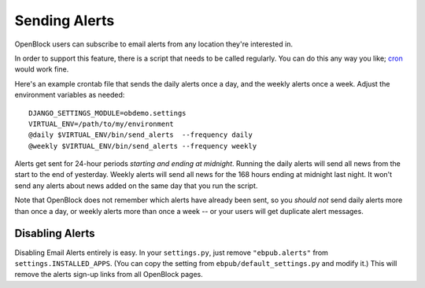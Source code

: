 ================
Sending Alerts
================

OpenBlock users can subscribe to email alerts from any location
they're interested in.

In order to support this feature, there is a script that needs to be
called regularly. You can do this any way you like; `cron
<http://en.wikipedia.org/wiki/Cron>`__ would work fine.

Here's an example crontab file that sends the daily alerts once a day,
and the weekly alerts once a week. Adjust the environment variables as
needed::

  DJANGO_SETTINGS_MODULE=obdemo.settings
  VIRTUAL_ENV=/path/to/my/environment
  @daily $VIRTUAL_ENV/bin/send_alerts  --frequency daily
  @weekly $VIRTUAL_ENV/bin/send_alerts --frequency weekly


Alerts get sent for 24-hour periods *starting and ending at
midnight*.  Running the daily alerts will send all news from the
start to the end of yesterday.  Weekly alerts will send all news for
the 168 hours ending at midnight last night.  It won't send any alerts
about news added on the same day that you run the script.

Note that OpenBlock does not remember which alerts have already been
sent, so you *should not* send daily alerts more than once a day,
or weekly alerts more than once a week --
or your users will get duplicate alert messages.



Disabling Alerts
-----------------

Disabling Email Alerts entirely is easy. In your ``settings.py``,
just remove ``"ebpub.alerts"`` from ``settings.INSTALLED_APPS``.
(You can copy the setting from ``ebpub/default_settings.py`` and
modify it.)  This will remove the alerts sign-up links from all
OpenBlock pages.

